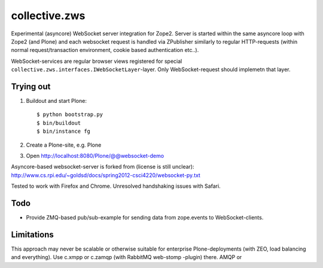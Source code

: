 collective.zws
==============

Experimental (asyncore) WebSocket server integration for Zope2. Server is
started within the same asyncore loop with Zope2 (and Plone) and each websocket
request is handled via ZPublisher similarly to regular HTTP-requests (within
normal request/transaction environment, cookie based authentication etc..).

WebSocket-services are regular browser views registered for special
``collective.zws.interfaces.IWebSocketLayer``-layer. Only WebSocket-request
should implemetn that layer.

Trying out
----------

1. Buildout and start Plone::

    $ python bootstrap.py
    $ bin/buildout
    $ bin/instance fg

2. Create a Plone-site, e.g. Plone

3. Open http://localhost:8080/Plone/@@websocket-demo

Asyncore-based websocket-server is forked from (license is still unclear):
http://www.cs.rpi.edu/~goldsd/docs/spring2012-csci4220/websocket-py.txt

Tested to work with Firefox and Chrome. Unresolved handshaking issues
with Safari.

Todo
----

- Provide ZMQ-based pub/sub-example for sending data from zope.events
  to WebSocket-clients.

Limitations
-----------

This approach may never be scalable or otherwise suitable for enterprise
Plone-deployments (with ZEO, load balancing and everything). Use c.xmpp or
c.zamqp (with RabbitMQ web-stomp -plugin) there.
AMQP or 

